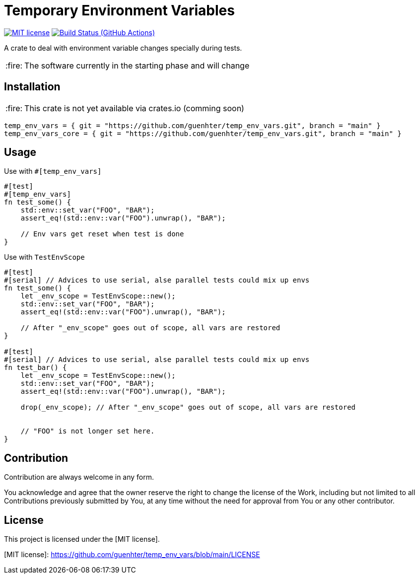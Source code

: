 = Temporary Environment Variables

:caution-caption: :fire:
:status:
:url-repo: https://github.com/guenhter/temp_env_vars


ifdef::status[]
image:https://img.shields.io/crates/l/serial_test.svg[MIT license,link={url-repo}/blob/main/LICENSE]
image:{url-repo}/workflows/CI/badge.svg[Build Status (GitHub Actions),link={url-repo}/actions]
endif::[]


A crate to deal with environment variable changes specially during tests.

[CAUTION]
====
The software currently in the starting phase and will change
====

== Installation


[CAUTION]
====
This crate is not yet available via crates.io (comming soon)
====

```toml
temp_env_vars = { git = "https://github.com/guenhter/temp_env_vars.git", branch = "main" }
temp_env_vars_core = { git = "https://github.com/guenhter/temp_env_vars.git", branch = "main" }
```


== Usage

Use with `#[temp_env_vars]`

```Rust
#[test]
#[temp_env_vars]
fn test_some() {
    std::env::set_var("FOO", "BAR");
    assert_eq!(std::env::var("FOO").unwrap(), "BAR");

    // Env vars get reset when test is done
}
```


Use with `TestEnvScope`

```Rust
#[test]
#[serial] // Advices to use serial, alse parallel tests could mix up envs
fn test_some() {
    let _env_scope = TestEnvScope::new();
    std::env::set_var("FOO", "BAR");
    assert_eq!(std::env::var("FOO").unwrap(), "BAR");

    // After "_env_scope" goes out of scope, all vars are restored
}

#[test]
#[serial] // Advices to use serial, alse parallel tests could mix up envs
fn test_bar() {
    let _env_scope = TestEnvScope::new();
    std::env::set_var("FOO", "BAR");
    assert_eq!(std::env::var("FOO").unwrap(), "BAR");

    drop(_env_scope); // After "_env_scope" goes out of scope, all vars are restored


    // "FOO" is not longer set here.
}
```


== Contribution

Contribution are always welcome in any form.

You acknowledge and agree that the owner reserve the right to change the license of the Work, including but not limited to all Contributions previously submitted by You, at any time without the need for approval from You or any other contributor.

== License

This project is licensed under the [MIT license].

[MIT license]: https://github.com/guenhter/temp_env_vars/blob/main/LICENSE
